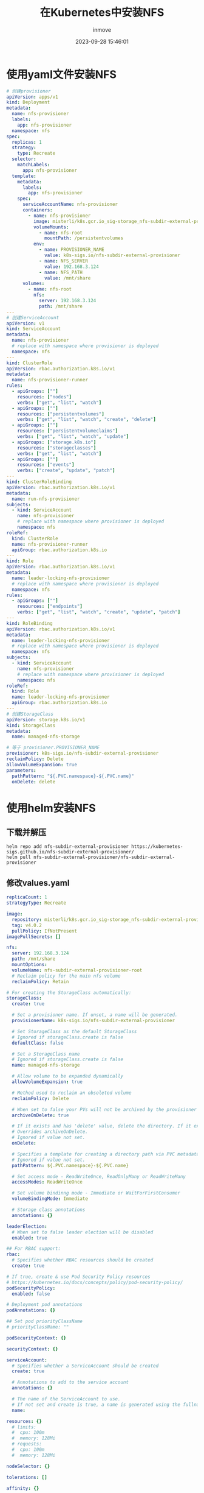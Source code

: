 #+TITLE: 在Kubernetes中安装NFS
#+DATE: 2023-09-28 15:46:01
#+DISPLAY: t
#+STARTUP: indent
#+OPTIONS: toc:10
#+AUTHOR: inmove
#+KEYWORDS: Kubernetes NFS
#+CATEGORIES: Kubernetes

* 使用yaml文件安装NFS
#+begin_src yaml
  # 创建provisioner
  apiVersion: apps/v1
  kind: Deployment
  metadata:
    name: nfs-provisioner
    labels:
      app: nfs-provisioner
    namespace: nfs
  spec:
    replicas: 1
    strategy:
      type: Recreate
    selector:
      matchLabels:
        app: nfs-provisioner
    template:
      metadata:
        labels:
          app: nfs-provisioner
      spec:
        serviceAccountName: nfs-provisioner
        containers:
          - name: nfs-provisioner
            image: misterli/k8s.gcr.io_sig-storage_nfs-subdir-external-provisioner:v4.0.2
            volumeMounts:
              - name: nfs-root
                mountPath: /persistentvolumes
            env:
              - name: PROVISIONER_NAME
                value: k8s-sigs.io/nfs-subdir-external-provisioner
              - name: NFS_SERVER
                value: 192.168.3.124
              - name: NFS_PATH
                value: /mnt/share
        volumes:
          - name: nfs-root
            nfs:
              server: 192.168.3.124
              path: /mnt/share
  ---
  # 创建ServiceAccount
  apiVersion: v1
  kind: ServiceAccount
  metadata:
    name: nfs-provisioner
    # replace with namespace where provisioner is deployed
    namespace: nfs
  ---
  kind: ClusterRole
  apiVersion: rbac.authorization.k8s.io/v1
  metadata:
    name: nfs-provisioner-runner
  rules:
    - apiGroups: [""]
      resources: ["nodes"]
      verbs: ["get", "list", "watch"]
    - apiGroups: [""]
      resources: ["persistentvolumes"]
      verbs: ["get", "list", "watch", "create", "delete"]
    - apiGroups: [""]
      resources: ["persistentvolumeclaims"]
      verbs: ["get", "list", "watch", "update"]
    - apiGroups: ["storage.k8s.io"]
      resources: ["storageclasses"]
      verbs: ["get", "list", "watch"]
    - apiGroups: [""]
      resources: ["events"]
      verbs: ["create", "update", "patch"]
  ---
  kind: ClusterRoleBinding
  apiVersion: rbac.authorization.k8s.io/v1
  metadata:
    name: run-nfs-provisioner
  subjects:
    - kind: ServiceAccount
      name: nfs-provisioner
      # replace with namespace where provisioner is deployed
      namespace: nfs
  roleRef:
    kind: ClusterRole
    name: nfs-provisioner-runner
    apiGroup: rbac.authorization.k8s.io
  ---
  kind: Role
  apiVersion: rbac.authorization.k8s.io/v1
  metadata:
    name: leader-locking-nfs-provisioner
    # replace with namespace where provisioner is deployed
    namespace: nfs
  rules:
    - apiGroups: [""]
      resources: ["endpoints"]
      verbs: ["get", "list", "watch", "create", "update", "patch"]
  ---
  kind: RoleBinding
  apiVersion: rbac.authorization.k8s.io/v1
  metadata:
    name: leader-locking-nfs-provisioner
    # replace with namespace where provisioner is deployed
    namespace: nfs
  subjects:
    - kind: ServiceAccount
      name: nfs-provisioner
      # replace with namespace where provisioner is deployed
      namespace: nfs
  roleRef:
    kind: Role
    name: leader-locking-nfs-provisioner
    apiGroup: rbac.authorization.k8s.io
  ---
  # 创建StorageClass
  apiVersion: storage.k8s.io/v1
  kind: StorageClass
  metadata:
    name: managed-nfs-storage

  # 等于 provisioner.PROVISIONER_NAME
  provisioner: k8s-sigs.io/nfs-subdir-external-provisioner
  reclaimPolicy: Delete
  allowVolumeExpansion: true
  parameters:
    pathPattern: "${.PVC.namespace}-${.PVC.name}"
    onDelete: delete
#+end_src
* 使用helm安装NFS
** 下载并解压
#+begin_src shell
  helm repo add nfs-subdir-external-provisioner https://kubernetes-sigs.github.io/nfs-subdir-external-provisioner/
  helm pull nfs-subdir-external-provisioner/nfs-subdir-external-provisioner
#+end_src
** 修改values.yaml
#+begin_src yaml
  replicaCount: 1
  strategyType: Recreate

  image:
    repository: misterli/k8s.gcr.io_sig-storage_nfs-subdir-external-provisioner
    tag: v4.0.2
    pullPolicy: IfNotPresent
  imagePullSecrets: []

  nfs:
    server: 192.168.3.124
    path: /mnt/share
    mountOptions:
    volumeName: nfs-subdir-external-provisioner-root
    # Reclaim policy for the main nfs volume
    reclaimPolicy: Retain

  # For creating the StorageClass automatically:
  storageClass:
    create: true

    # Set a provisioner name. If unset, a name will be generated.
    provisionerName: k8s-sigs.io/nfs-subdir-external-provisioner

    # Set StorageClass as the default StorageClass
    # Ignored if storageClass.create is false
    defaultClass: false

    # Set a StorageClass name
    # Ignored if storageClass.create is false
    name: managed-nfs-storage

    # Allow volume to be expanded dynamically
    allowVolumeExpansion: true

    # Method used to reclaim an obsoleted volume
    reclaimPolicy: Delete

    # When set to false your PVs will not be archived by the provisioner upon deletion of the PVC.
    archiveOnDelete: true

    # If it exists and has 'delete' value, delete the directory. If it exists and has 'retain' value, save the directory.
    # Overrides archiveOnDelete.
    # Ignored if value not set.
    onDelete:

    # Specifies a template for creating a directory path via PVC metadata's such as labels, annotations, name or namespace.
    # Ignored if value not set.
    pathPattern: ${.PVC.namespace}-${.PVC.name}

    # Set access mode - ReadWriteOnce, ReadOnlyMany or ReadWriteMany
    accessModes: ReadWriteOnce

    # Set volume bindinng mode - Immediate or WaitForFirstConsumer
    volumeBindingMode: Immediate

    # Storage class annotations
    annotations: {}

  leaderElection:
    # When set to false leader election will be disabled
    enabled: true

  ## For RBAC support:
  rbac:
    # Specifies whether RBAC resources should be created
    create: true

  # If true, create & use Pod Security Policy resources
  # https://kubernetes.io/docs/concepts/policy/pod-security-policy/
  podSecurityPolicy:
    enabled: false

  # Deployment pod annotations
  podAnnotations: {}

  ## Set pod priorityClassName
  # priorityClassName: ""

  podSecurityContext: {}

  securityContext: {}

  serviceAccount:
    # Specifies whether a ServiceAccount should be created
    create: true

    # Annotations to add to the service account
    annotations: {}

    # The name of the ServiceAccount to use.
    # If not set and create is true, a name is generated using the fullname template
    name:

  resources: {}
    # limits:
    #  cpu: 100m
    #  memory: 128Mi
    # requests:
    #  cpu: 100m
    #  memory: 128Mi

  nodeSelector: {}

  tolerations: []

  affinity: {}

  # Additional labels for any resource created
  labels: {}

  podDisruptionBudget:
    enabled: false
    maxUnavailable: 1
#+end_src
